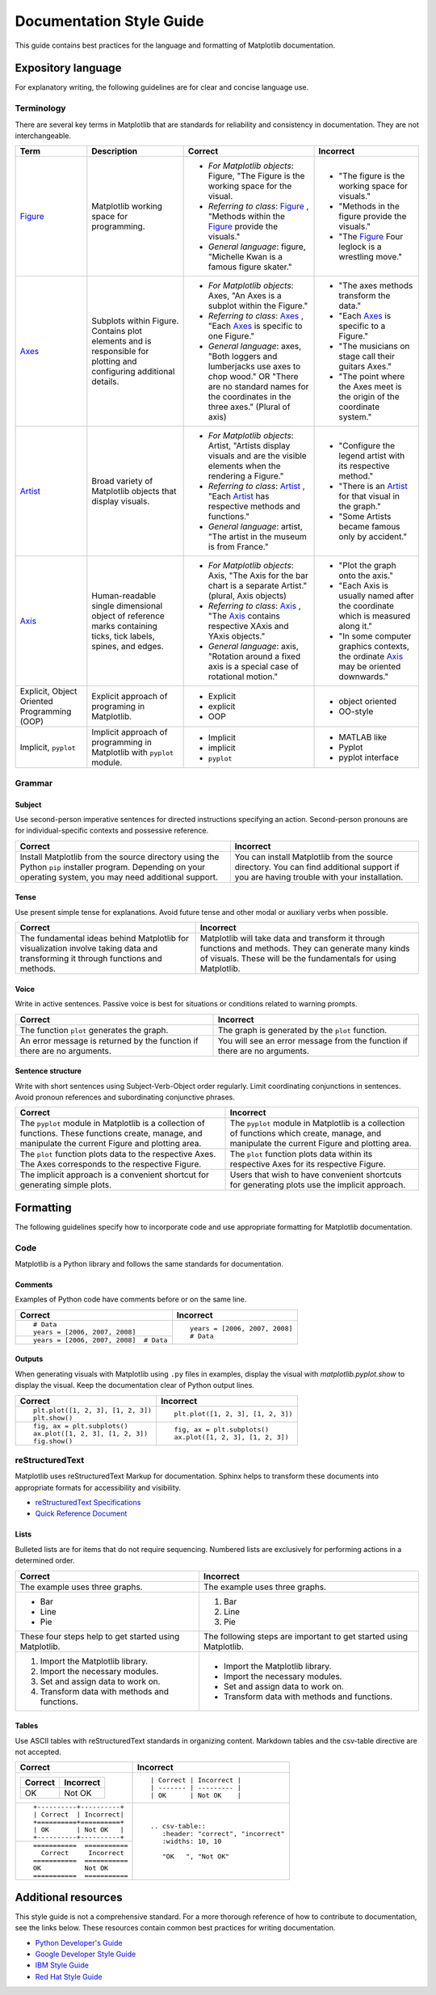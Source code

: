 
=========================
Documentation Style Guide
=========================

This guide contains best practices for the language and formatting of Matplotlib
documentation.

.. seealso::

    For more information about contributing, see the :ref:`documenting-matplotlib`
    section.

Expository language
===================

For explanatory writing, the following guidelines are for clear and concise
language use.

Terminology
-----------

There are several key terms in Matplotlib that are standards for 
reliability and consistency in documentation. They are not interchangeable.

+------------------+--------------------------+--------------+--------------+
| Term             | Description              | Correct      | Incorrect    |
+==================+==========================+==============+==============+
| Figure_          | Matplotlib working space | - *For       | - "The figure|
|                  | for programming.         |   Matplotlib |   is the     |
|                  |                          |   objects*:  |   working    |
|                  |                          |   Figure,    |   space for  |
|                  |                          |   "The Figure|   visuals."  |
|                  |                          |   is the     | - "Methods in|
|                  |                          |   working    |   the figure |
|                  |                          |   space for  |   provide the|
|                  |                          |   the visual.|   visuals."  |
|                  |                          | - *Referring | - "The       |
|                  |                          |   to class*: |   Figure_    |
|                  |                          |   Figure_ ,  |   Four       |
|                  |                          |   "Methods   |   leglock is |
|                  |                          |   within the |   a wrestling|
|                  |                          |   Figure_    |   move."     |
|                  |                          |   provide the|              |
|                  |                          |   visuals."  |              |
|                  |                          | - *General   |              |
|                  |                          |   language*: |              |
|                  |                          |   figure,    |              |
|                  |                          |   "Michelle  |              |
|                  |                          |   Kwan is a  |              |
|                  |                          |   famous     |              |
|                  |                          |   figure     |              |
|                  |                          |   skater."   |              |
+------------------+--------------------------+--------------+--------------+
| Axes_            | Subplots within Figure.  | - *For       | - "The axes  |
|                  | Contains plot elements   |   Matplotlib |   methods    |
|                  | and is responsible for   |   objects*:  |   transform  |
|                  | plotting and configuring |   Axes, "An  |   the data." |
|                  | additional details.      |   Axes is a  | - "Each Axes_|
|                  |                          |   subplot    |   is specific|
|                  |                          |   within the |   to a       |
|                  |                          |   Figure."   |   Figure."   |
|                  |                          | - *Referring | - "The       |
|                  |                          |   to class*: |   musicians  |
|                  |                          |   Axes_ ,    |   on stage   |
|                  |                          |   "Each Axes_|   call their |
|                  |                          |   is specific|   guitars    |
|                  |                          |   to one     |   Axes."     |
|                  |                          |   Figure."   | - "The point |
|                  |                          | - *General   |   where the  |
|                  |                          |   language*: |   Axes meet  |
|                  |                          |   axes, "Both|   is the     |
|                  |                          |   loggers and|   origin of  |
|                  |                          |   lumberjacks|   the        |
|                  |                          |   use axes to|   coordinate |
|                  |                          |   chop wood."|   system."   |
|                  |                          |   OR "There  |              |
|                  |                          |   are no     |              |
|                  |                          |   standard   |              |
|                  |                          |   names for  |              |
|                  |                          |   the        |              |
|                  |                          |   coordinates|              |
|                  |                          |   in the     |              |
|                  |                          |   three      |              |
|                  |                          |   axes."     |              |
|                  |                          |   (Plural of |              |
|                  |                          |   axis)      |              |
+------------------+--------------------------+--------------+--------------+
| Artist_          | Broad variety of         | - *For       | - "Configure |
|                  | Matplotlib objects that  |   Matplotlib |   the legend |
|                  | display visuals.         |   objects*:  |   artist with|
|                  |                          |   Artist,    |   its        |
|                  |                          |   "Artists   |   respective |
|                  |                          |   display    |   method."   |
|                  |                          |   visuals and| - "There is  |
|                  |                          |   are the    |   an Artist_ |
|                  |                          |   visible    |   for that   |
|                  |                          |   elements   |   visual in  |
|                  |                          |   when the   |   the graph."|
|                  |                          |   rendering  | - "Some      |
|                  |                          |   a Figure." |   Artists    |
|                  |                          | - *Referring |   became     |
|                  |                          |   to class*: |   famous only|
|                  |                          |   Artist_ ,  |   by         |
|                  |                          |   "Each      |   accident." |
|                  |                          |   Artist_ has|              |
|                  |                          |   respective |              |
|                  |                          |   methods and|              |
|                  |                          |   functions."|              |
|                  |                          | - *General   |              |
|                  |                          |   language*: |              |
|                  |                          |   artist,    |              |
|                  |                          |   "The       |              |
|                  |                          |   artist in  |              |
|                  |                          |   the museum |              |
|                  |                          |   is from    |              |
|                  |                          |   France."   |              |
+------------------+--------------------------+--------------+--------------+
| Axis_            | Human-readable single    | - *For       | - "Plot the  |
|                  | dimensional object       |   Matplotlib |   graph onto |
|                  | of reference marks       |   objects*:  |   the axis." |
|                  | containing ticks, tick   |   Axis, "The | - "Each Axis |
|                  | labels, spines, and      |   Axis for   |   is usually |
|                  | edges.                   |   the bar    |   named after|
|                  |                          |   chart is a |   the        |
|                  |                          |   separate   |   coordinate |
|                  |                          |   Artist."   |   which is   |
|                  |                          |   (plural,   |   measured   |
|                  |                          |   Axis       |   along it." |
|                  |                          |   objects)   | - "In some   |
|                  |                          | - *Referring |   computer   |
|                  |                          |   to class*: |   graphics   |
|                  |                          |   Axis_ ,    |   contexts,  |
|                  |                          |   "The Axis_ |   the        |
|                  |                          |   contains   |   ordinate   |
|                  |                          |   respective |   Axis_ may  |
|                  |                          |   XAxis and  |   be oriented|
|                  |                          |   YAxis      |   downwards."|
|                  |                          |   objects."  |              |
|                  |                          | - *General   |              |
|                  |                          |   language*: |              |
|                  |                          |   axis,      |              |
|                  |                          |   "Rotation  |              |
|                  |                          |   around a   |              |
|                  |                          |   fixed axis |              |
|                  |                          |   is a       |              |
|                  |                          |   special    |              |
|                  |                          |   case of    |              |
|                  |                          |   rotational |              |
|                  |                          |   motion."   |              |
+------------------+--------------------------+--------------+--------------+
| Explicit,        | Explicit approach of     | - Explicit   | - object     |
| Object Oriented  | programing in Matplotlib.| - explicit   |   oriented   |
| Programming (OOP)|                          | - OOP        | - OO-style   |
+------------------+--------------------------+--------------+--------------+
| Implicit,        | Implicit approach of     | - Implicit   | - MATLAB like|
| ``pyplot``       | programming in Matplotlib| - implicit   | - Pyplot     |
|                  | with ``pyplot`` module.  | - ``pyplot`` | - pyplot     |
|                  |                          |              |   interface  |
+------------------+--------------------------+--------------+--------------+

.. _Figure: :class:`~matplotlib.figure.Figure`
.. _Axes: :class:`~matplotlib.axes.Axes`
.. _Artist: :class:`~matplotlib.artist.Artist`
.. _Axis: :class:`matplotlib.axis.Axis`


Grammar
-------

Subject
^^^^^^^
Use second-person imperative sentences for directed instructions specifying an
action. Second-person pronouns are for individual-specific contexts and
possessive reference.

+------------------------------------+------------------------------------+
| Correct                            | Incorrect                          |
+====================================+====================================+
| Install Matplotlib from the source | You can install Matplotlib from the|
| directory using the Python ``pip`` | source directory. You can find     |
| installer program. Depending on    | additional support if you are      |
| your operating system, you may need| having trouble with your           |
| additional support.                | installation.                      |
+------------------------------------+------------------------------------+

Tense
^^^^^
Use present simple tense for explanations. Avoid future tense and other modal
or auxiliary verbs when possible.

+------------------------------------+------------------------------------+
| Correct                            | Incorrect                          |
+====================================+====================================+
| The fundamental ideas behind       | Matplotlib will take data and      |
| Matplotlib for visualization       | transform it through functions and |
| involve taking data and            | methods. They can generate many    |
| transforming it through functions  | kinds of visuals. These will be the|
| and methods.                       | fundamentals for using Matplotlib. |
+------------------------------------+------------------------------------+

Voice
^^^^^
Write in active sentences. Passive voice is best for situations or conditions
related to warning prompts.

+------------------------------------+------------------------------------+
| Correct                            | Incorrect                          |
+====================================+====================================+
| The function ``plot`` generates the| The graph is generated by the      |
| graph.                             | ``plot`` function.                 |
+------------------------------------+------------------------------------+
| An error message is returned by the| You will see an error message from |
| function if there are no arguments.| the function if there are no       |
|                                    | arguments.                         |
+------------------------------------+------------------------------------+

Sentence structure
^^^^^^^^^^^^^^^^^^
Write with short sentences using Subject-Verb-Object order regularly. Limit
coordinating conjunctions in sentences. Avoid pronoun references and
subordinating conjunctive phrases.

+------------------------------------+------------------------------------+
| Correct                            | Incorrect                          |
+====================================+====================================+
| The ``pyplot`` module in Matplotlib| The ``pyplot`` module in Matplotlib|
| is a collection of functions. These| is a collection of functions which |
| functions create, manage, and      | create, manage, and manipulate the |
| manipulate the current Figure and  | current Figure and plotting area.  |
| plotting area.                     |                                    |
+------------------------------------+------------------------------------+
| The ``plot`` function plots data   | The ``plot`` function plots data   |
| to the respective Axes. The Axes   | within its respective Axes for its |
| corresponds to the respective      | respective Figure.                 |
| Figure.                            |                                    |
+------------------------------------+------------------------------------+
| The implicit approach is a         | Users that wish to have convenient |
| convenient shortcut for            | shortcuts for generating plots use |
| generating simple plots.           | the implicit approach.             |
+------------------------------------+------------------------------------+


Formatting
==========

The following guidelines specify how to incorporate code and use appropriate
formatting for Matplotlib documentation.

Code
----

Matplotlib is a Python library and follows the same standards for
documentation.

Comments
^^^^^^^^
Examples of Python code have comments before or on the same line.

+---------------------------------------+---------------------------------+
| Correct                               | Incorrect                       |
+=======================================+=================================+
| ::                                    | ::                              |
|                                       |                                 |
|    # Data                             |    years = [2006, 2007, 2008]   |
|    years = [2006, 2007, 2008]         |    # Data                       |
+---------------------------------------+                                 |
| ::                                    |                                 |
|                                       |                                 |
|    years = [2006, 2007, 2008]  # Data |                                 |
+---------------------------------------+---------------------------------+

Outputs
^^^^^^^
When generating visuals with Matplotlib using ``.py`` files in examples,
display the visual with `matplotlib.pyplot.show` to display the visual.
Keep the documentation clear of Python output lines.

+------------------------------------+------------------------------------+
| Correct                            | Incorrect                          |
+====================================+====================================+
| ::                                 | ::                                 |
|                                    |                                    |
|    plt.plot([1, 2, 3], [1, 2, 3])  |    plt.plot([1, 2, 3], [1, 2, 3])  |
|    plt.show()                      |                                    |
+------------------------------------+------------------------------------+
| ::                                 | ::                                 |
|                                    |                                    |
|    fig, ax = plt.subplots()        |    fig, ax = plt.subplots()        |
|    ax.plot([1, 2, 3], [1, 2, 3])   |    ax.plot([1, 2, 3], [1, 2, 3])   |
|    fig.show()                      |                                    |
+------------------------------------+------------------------------------+

reStructuredText
----------------

Matplotlib uses reStructuredText Markup for documentation. Sphinx helps to
transform these documents into appropriate formats for accessibility and
visibility.

- `reStructuredText Specifications <https://docutils.sourceforge.io/docs/ref/rst/restructuredtext.html>`_
- `Quick Reference Document <https://docutils.sourceforge.io/docs/user/rst/quickref.html>`_


Lists
^^^^^
Bulleted lists are for items that do not require sequencing. Numbered lists are
exclusively for performing actions in a determined order.

+------------------------------------+------------------------------------+
| Correct                            | Incorrect                          |
+====================================+====================================+
| The example uses three graphs.     | The example uses three graphs.     |
+------------------------------------+------------------------------------+
| - Bar                              | 1. Bar                             |
| - Line                             | 2. Line                            |
| - Pie                              | 3. Pie                             |
+------------------------------------+------------------------------------+
| These four steps help to get       | The following steps are important  |
| started using Matplotlib.          | to get started using Matplotlib.   |
+------------------------------------+------------------------------------+
|  1. Import the Matplotlib library. |  - Import the Matplotlib library.  |
|  2. Import the necessary modules.  |  - Import the necessary modules.   |
|  3. Set and assign data to work on.|  - Set and assign data to work on. |
|  4. Transform data with methods and|  - Transform data with methods and |
|     functions.                     |    functions.                      |
+------------------------------------+------------------------------------+

Tables
^^^^^^
Use ASCII tables with reStructuredText standards in organizing content. 
Markdown tables and the csv-table directive are not accepted.

+--------------------------------+----------------------------------------+
| Correct                        | Incorrect                              |
+================================+========================================+
| +----------+----------+        | ::                                     |
| | Correct  | Incorrect|        |                                        |
| +==========+==========+        |     | Correct | Incorrect |            |
| | OK       | Not OK   |        |     | ------- | --------- |            |
| +----------+----------+        |     | OK      | Not OK    |            |
|                                |                                        |
+--------------------------------+----------------------------------------+
| ::                             | ::                                     |
|                                |                                        |
|     +----------+----------+    |     .. csv-table::                     |
|     | Correct  | Incorrect|    |        :header: "correct", "incorrect" |
|     +==========+==========+    |        :widths: 10, 10                 |
|     | OK       | Not OK   |    |                                        |
|     +----------+----------+    |        "OK   ", "Not OK"               |
|                                |                                        |
+--------------------------------+                                        |
| ::                             |                                        |
|                                |                                        |
|     ===========  ===========   |                                        |
|       Correct     Incorrect    |                                        |
|     ===========  ===========   |                                        |
|     OK           Not OK        |                                        |
|     ===========  ===========   |                                        |
|                                |                                        |
+--------------------------------+----------------------------------------+


Additional resources
====================
This style guide is not a comprehensive standard. For a more thorough
reference of how to contribute to documentation, see the links below. These
resources contain common best practices for writing documentation.  

* `Python Developer's Guide <https://devguide.python.org/documenting/#documenting-python>`_
* `Google Developer Style Guide <https://developers.google.com/style>`_
* `IBM Style Guide <https://www.ibm.com/developerworks/library/styleguidelines/>`_
* `Red Hat Style Guide <https://stylepedia.net/style/#grammar>`_


